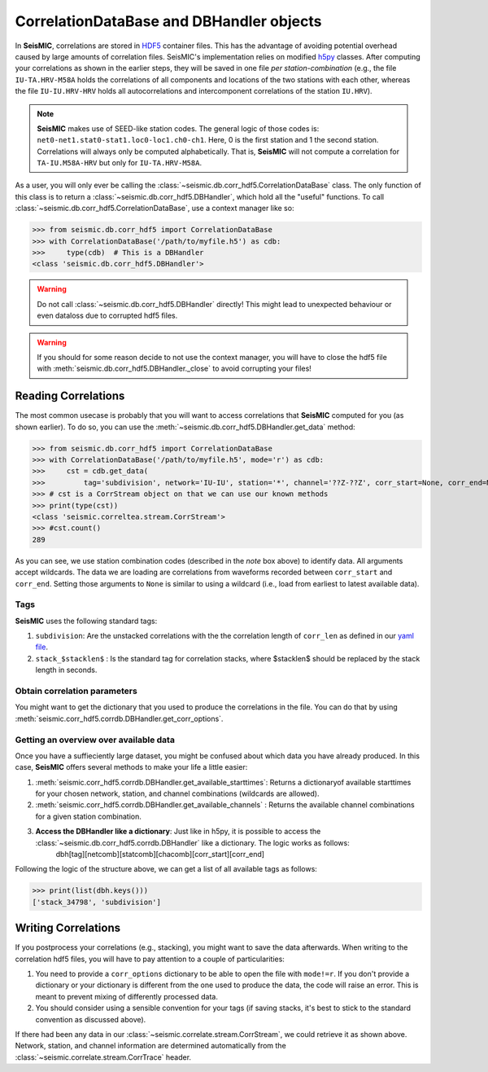 .. mermaid::

    %%{init: { 'logLevel': 'debug', 'theme': 'base' } }%%
    graph LR
        waveform[Get Data] --> correlate(Correlation)
        correlate -->|save| corrdb[(CorrDB/hdf5)]
        corrdb:::active --> monitor
        monitor[Measure dv] -->|save| dv{{DV}}
        click waveform "../trace_data.html" "trace_data"
        click correlate "../correlate.html" "correlate"
        click monitor "../monitor.html" "monitor"
        click corrdb "../corrdb.html" "CorrDB"
        click dv "../monitor/dv.html" "DV"
        classDef active fill:#f666, stroke-width:4px, stroke:#f06;

CorrelationDataBase and DBHandler objects
-----------------------------------------

In **SeisMIC**, correlations are stored in `HDF5 <https://www.hdfgroup.org/downloads/hdf5/>`_ container files.
This has the advantage of avoiding potential overhead caused by large amounts of correlation files.
SeisMIC's implementation relies on modified `h5py <https://www.h5py.org/>`_ classes. After computing your
correlations as shown in the earlier steps, they will be saved in one file *per station-combination*
(e.g., the file ``IU-TA.HRV-M58A`` holds the correlations of all components and locations of the two stations
with each other, whereas the file ``IU-IU.HRV-HRV`` holds all autocorrelations and intercomponent correlations
of the station ``IU.HRV``).

.. note::
    **SeisMIC** makes use of SEED-like station codes. The general logic of those codes is:
    ``net0-net1.stat0-stat1.loc0-loc1.ch0-ch1``. Here, 0 is the first station and 1 the second station.
    Correlations will always only be computed alphabetically. That is, **SeisMIC** will not compute a
    correlation for ``TA-IU.M58A-HRV`` but only for ``IU-TA.HRV-M58A``.

As a user, you will only ever be calling the :class:`~seismic.db.corr_hdf5.CorrelationDataBase` class.
The only function of this class is to return a :class:`~seismic.db.corr_hdf5.DBHandler`, which hold all the
"useful" functions. To call :class:`~seismic.db.corr_hdf5.CorrelationDataBase`, use a context manager like so:

>>> from seismic.db.corr_hdf5 import CorrelationDataBase
>>> with CorrelationDataBase('/path/to/myfile.h5') as cdb:
>>>     type(cdb)  # This is a DBHandler
<class 'seismic.db.corr_hdf5.DBHandler'>

.. warning::

    Do not call :class:`~seismic.db.corr_hdf5.DBHandler` directly! This might lead to unexpected behaviour or
    even dataloss due to corrupted hdf5 files.

.. warning::

    If you should for some reason decide to not use the context manager, you will have to close the hdf5 file
    with :meth:`seismic.db.corr_hdf5.DBHandler._close` to avoid corrupting your files!

Reading Correlations
++++++++++++++++++++

The most common usecase is probably that you will want to access correlations that **SeisMIC** computed
for you (as shown earlier). To do so, you can use the :meth:`~seismic.db.corr_hdf5.DBHandler.get_data`
method:

>>> from seismic.db.corr_hdf5 import CorrelationDataBase
>>> with CorrelationDataBase('/path/to/myfile.h5', mode='r') as cdb:
>>>     cst = cdb.get_data(
>>>         tag='subdivision', network='IU-IU', station='*', channel='??Z-??Z', corr_start=None, corr_end=None)
>>> # cst is a CorrStream object on that we can use our known methods
>>> print(type(cst))
<class 'seismic.correltea.stream.CorrStream'>
>>> #cst.count()
289

As you can see, we use station combination codes (described in the *note* box above) to identify data. All arguments accept wildcards.
The data we are loading are correlations from waveforms recorded between ``corr_start`` and ``corr_end``. Setting those arguments to ``None``
is similar to using a wildcard (i.e., load from earliest to latest available data).

Tags
####

**SeisMIC** uses the following standard tags:

1. ``subdivision``: Are the unstacked correlations with the the correlation length of ``corr_len`` as defined in our `yaml file <../correlate/get_started.html#setting-the-parameters>`_.
2. ``stack_$stacklen$`` : Is the standard tag for correlation stacks, where $stacklen$ should be replaced by the stack length in seconds.


Obtain correlation parameters
#############################

You might want to get the dictionary that you used to produce the correlations in the file. You can do that by using
:meth:`seismic.corr_hdf5.corrdb.DBHandler.get_corr_options`.

Getting an overview over available data
#######################################

Once you have a suffieciently large dataset, you might be confused about which data you have already produced.
In this case, **SeisMIC** offers several methods to make your life a little easier:

1. :meth:`seismic.corr_hdf5.corrdb.DBHandler.get_available_starttimes`: Returns a dictionaryof available starttimes for your chosen network, station, and channel combinations (wildcards are allowed).
2. :meth:`seismic.corr_hdf5.corrdb.DBHandler.get_available_channels` : Returns the available channel combinations for a given station combination.
3. **Access the DBHandler like a dictionary**: Just like in h5py, it is possible to access the :class:`~seismic.db.corr_hdf5.corrdb.DBHandler` like a dictionary. The logic works as follows:
    dbh[tag][netcomb][statcomb][chacomb][corr_start][corr_end]

Following the logic of the structure above, we can get a list of all available tags as follows:

>>> print(list(dbh.keys()))
['stack_34798', 'subdivision']

Writing Correlations
++++++++++++++++++++

If you postprocess your correlations (e.g., stacking), you might want to save the data afterwards. When writing to the correlation hdf5 files,
you will have to pay attention to a couple of particularities:

1. You need to provide a ``corr_options`` dictionary to be able to open the file with ``mode!=r``. If you don't provide a dictionary or your dictionary is different from the one used to produce the data, the code will raise an error. This is meant to prevent mixing of differently processed data.
2. You should consider using a sensible convention for your tags (if saving stacks, it's best to stick to the standard convention as discussed above).

.. code-block:: python
    :linenos:

    import yaml

    from seismic.db.corr_hdf5 import CorrelationDataBase
    from seismic.correlate.stream import CorrStream

    # For this example, we are just gonna create an empty CorrStream
    # Of course, this will not really add any data to the file
    cst = CorrStream()

    # Get your correlation dictionary
    with open('/path/to/my/params.yaml') as file:
        co = yaml.load(file, Loader=yaml.FullLoader)
    with CorrelationDataBase('/path/to/myfile.h5', mode='w', corr_options=co) as cdb:
        cdb.add_correlation(cst, tag='my_sensible_tag')

If there had been any data in our :class:`~seismic.correlate.stream.CorrStream`, we could retrieve it as shown above.
Network, station, and channel information are determined automatically from the :class:`~seismic.correlate.stream.CorrTrace` header.
    
    